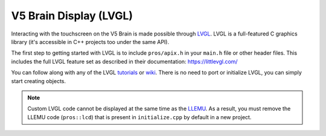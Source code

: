 =======================
V5 Brain Display (LVGL)
=======================

Interacting with the touchscreen on the V5 Brain is made possible through `LVGL <https://littlevgl.com>`_.
LVGL is a full-featured C graphics library (it's accessible in C++ projects too under the same API).

The first step to getting started with LVGL is to include ``pros/apix.h`` in your ``main.h`` file or other header files.
This includes the full LVGL feature set as described in their documentation: https://littlevgl.com/

You can follow along with any of the LVGL `tutorials <https://github.com/lvgl/lv_examples/tree/v5.3>`_
or `wiki <https://docs.littlevgl.com/#Objects>`_. There is no need to port or initialize LVGL, you can simply
start creating objects.

.. note:: Custom LVGL code cannot be displayed at the same time as the `LLEMU <./llemu.html>`_.
          As a result, you must remove the LLEMU code (``pros::lcd``) that is present in ``initialize.cpp`` by default in a
          new project.
